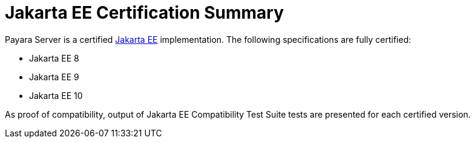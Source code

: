 
= Jakarta EE Certification Summary

Payara Server is a certified https://jakarta.ee/[Jakarta EE] implementation. The following specifications are fully certified:

* Jakarta EE 8
* Jakarta EE 9
* Jakarta EE 10

As proof of compatibility, output of Jakarta EE Compatibility Test Suite tests are presented for each certified version.